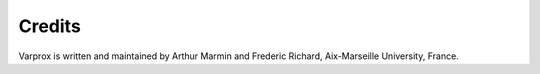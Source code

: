 Credits
=======

Varprox is written and maintained by Arthur Marmin and Frederic Richard, Aix-Marseille University, France. 
